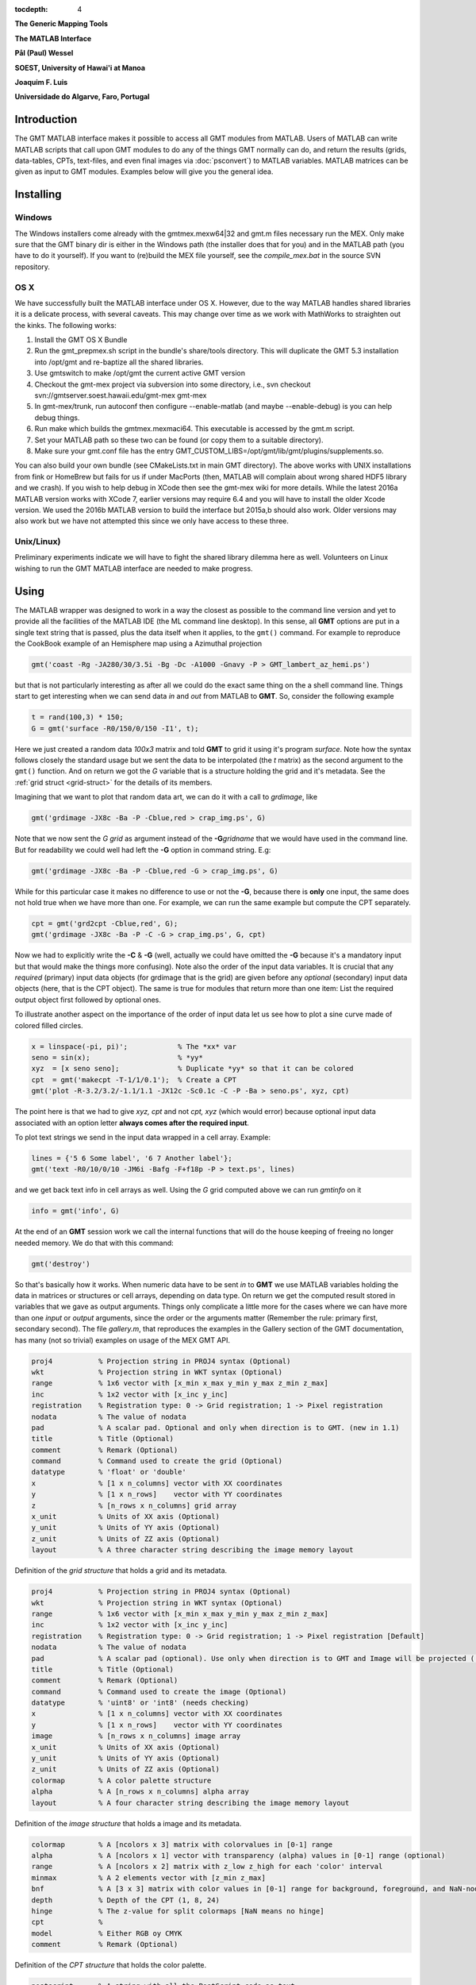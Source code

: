 :tocdepth: 4

.. set default highlighting language for this document:

.. highlight:: c

**The Generic Mapping Tools**

**The MATLAB Interface**

**Pål (Paul) Wessel**

**SOEST, University of Hawai'i at Manoa**

**Joaquim F. Luis**

**Universidade do Algarve, Faro, Portugal**

Introduction
============

The GMT MATLAB interface makes it possible to access all GMT modules from MATLAB.
Users of MATLAB can write MATLAB scripts that call upon GMT modules to do any of the
things GMT normally can do, and return the results (grids, data-tables, CPTs, text-files,
and even final images via :doc:`psconvert`) to MATLAB variables.  MATLAB matrices can be given
as input to GMT modules.  Examples below will give you the general idea.

Installing
==========

Windows
-------

The Windows installers come already with the gmtmex.mexw64|32 and gmt.m files necessary run the MEX.
Only make sure that the GMT binary dir is either in the Windows path (the installer does that for you)
and in the MATLAB path (you have to do it yourself).
If you want to (re)build the MEX file yourself, see the *compile_mex.bat* in the source SVN repository.

OS X
----

We have successfully built the MATLAB interface under OS X. However, due to the way MATLAB handles shared libraries
it is a delicate process, with several caveats.  This may change over time as we work with MathWorks to straighten out the
kinks.  The following works:

#. Install the GMT OS X Bundle
#. Run the gmt_prepmex.sh script in the bundle's share/tools directory.  This will duplicate
   the GMT 5.3 installation into /opt/gmt and re-baptize all the shared libraries.
#. Use gmtswitch to make /opt/gmt the current active GMT version
#. Checkout the gmt-mex project via subversion into some directory, i.e.,
   svn checkout svn://gmtserver.soest.hawaii.edu/gmt-mex gmt-mex
#. In gmt-mex/trunk, run autoconf then configure --enable-matlab (and maybe --enable-debug) is you
   can help debug things.
#. Run make which builds the gmtmex.mexmaci64.  This executable is accessed by the gmt.m script.
#. Set your MATLAB path so these two can be found (or copy them to a suitable directory).
#. Make sure your gmt.conf file has the entry GMT_CUSTOM_LIBS=/opt/gmt/lib/gmt/plugins/supplements.so.

You can also build your own bundle (see CMakeLists.txt in main GMT directory).  The above works
with UNIX installations from fink or HomeBrew but fails for us if under MacPorts (then, MATLAB
will complain about wrong shared HDF5 library and we crash).
If you wish to help debug in XCode then see the gmt-mex wiki for more details.  While the latest
2016a MATLAB version works with XCode 7, earlier versions may require 6.4 and you will have 
to install the older Xcode version.
We used the 2016b MATLAB version to build the interface but 2015a,b should also work.  Older
versions may also work but we have not attempted this since we only have access to these three.

Unix/Linux)
-----------

Preliminary experiments indicate we will have to fight the shared library dilemma here as well.
Volunteers on Linux wishing to run the GMT MATLAB interface are needed to make progress.


Using
=====

The MATLAB wrapper was designed to work in a way the closest as possible to the command line version
and yet to provide all the facilities of the MATLAB IDE (the ML command line desktop). In this sense,
all **GMT** options are put in a single text string that is passed, plus the data itself when it applies,
to the ``gmt()`` command. For example to reproduce the CookBook example of an Hemisphere map using a
Azimuthal projection

.. code-block:: none

   gmt('coast -Rg -JA280/30/3.5i -Bg -Dc -A1000 -Gnavy -P > GMT_lambert_az_hemi.ps')

but that is not particularly interesting as after all we could do the exact same thing on the a shell
command line. Things start to get interesting when we can send data *in* and *out* from MATLAB to
**GMT**. So, consider the following example

.. code-block:: none

    t = rand(100,3) * 150;
    G = gmt('surface -R0/150/0/150 -I1', t);

Here we just created a random data *100x3* matrix and told **GMT** to grid it using it's program
*surface*. Note how the syntax follows closely the standard usage but we sent the data to be
interpolated (the *t* matrix) as the second argument to the ``gmt()`` function. And on return we
got the *G* variable that is a structure holding the grid and it's metadata. See the 
:ref:`grid struct <grid-struct>` for the details of its members.

Imagining that we want to plot that random data art, we can do it with a call to *grdimage*\ , like

.. code-block:: none

   gmt('grdimage -JX8c -Ba -P -Cblue,red > crap_img.ps', G)

Note that we now sent the *G grid* as argument instead of the **-G**\ *gridname* that we would have
used in the command line. But for readability we could well had left the **-G** option in command string. E.g:

.. code-block:: none

   gmt('grdimage -JX8c -Ba -P -Cblue,red -G > crap_img.ps', G)

While for this particular case it makes no difference to use or not the **-G**, because there is **only**
one input, the same does not hold true when we have more than one. For example, we can run the same example
but compute the CPT separately.

.. code-block:: none

   cpt = gmt('grd2cpt -Cblue,red', G);
   gmt('grdimage -JX8c -Ba -P -C -G > crap_img.ps', G, cpt)

Now we had to explicitly write the **-C** & **-G** (well, actually we could have omitted the **-G** because
it's a mandatory input but that would make the things more confusing). Note also the order of the input data variables.
It is crucial that any *required* (primary) input data objects (for grdimage that is the grid) are given before
any *optional* (secondary) input data objects (here, that is the CPT object).  The same is true for modules that
return more than one item: List the required output object first followed by optional ones.

To illustrate another aspect on the importance of the order of input data let us see how to plot a sine curve
made of colored filled circles.

.. code-block:: none

   x = linspace(-pi, pi)';            % The *xx* var
   seno = sin(x);                     % *yy*
   xyz  = [x seno seno];              % Duplicate *yy* so that it can be colored
   cpt  = gmt('makecpt -T-1/1/0.1');  % Create a CPT
   gmt('plot -R-3.2/3.2/-1.1/1.1 -JX12c -Sc0.1c -C -P -Ba > seno.ps', xyz, cpt)

The point here is that we had to give *xyz, cpt* and not *cpt, xyz* (which would error) because optional input data
associated with an option letter **always comes after the required input**.

To plot text strings we send in the input data wrapped in a cell array. Example:

.. code-block:: none

   lines = {'5 6 Some label', '6 7 Another label'};
   gmt('text -R0/10/0/10 -JM6i -Bafg -F+f18p -P > text.ps', lines)

and we get back text info in cell arrays as well. Using the *G* grid computed above we can run *gmtinfo* on it

.. code-block:: none

    info = gmt('info', G)

At the end of an **GMT** session work we call the internal functions that will do the house keeping of
freeing no longer needed memory. We do that with this command:

.. code-block:: none

   gmt('destroy')


So that's basically how it works. When numeric data have to be sent *in* to **GMT** we use
MATLAB variables holding the data in matrices or structures or cell arrays, depending on data type. On
return we get the computed result stored in variables that we gave as output arguments.
Things only complicate a little more for the cases where we can have more than one *input* or
*output* arguments, since the order or the arguments matter (Remember the rule: primary first, secondary second).
The file *gallery.m*, that reproduces the examples in the Gallery section of the GMT
documentation, has many (not so trivial) examples on usage of the MEX GMT API.


.. _grid-struct:

.. code-block:: none

  proj4           % Projection string in PROJ4 syntax (Optional)
  wkt             % Projection string in WKT syntax (Optional)
  range           % 1x6 vector with [x_min x_max y_min y_max z_min z_max]
  inc             % 1x2 vector with [x_inc y_inc]
  registration    % Registration type: 0 -> Grid registration; 1 -> Pixel registration
  nodata          % The value of nodata
  pad             % A scalar pad. Optional and only when direction is to GMT. (new in 1.1)
  title           % Title (Optional)
  comment         % Remark (Optional)
  command         % Command used to create the grid (Optional) 
  datatype        % 'float' or 'double'
  x               % [1 x n_columns] vector with XX coordinates
  y               % [1 x n_rows]    vector with YY coordinates
  z               % [n_rows x n_columns] grid array
  x_unit          % Units of XX axis (Optional)
  y_unit          % Units of YY axis (Optional)
  z_unit          % Units of ZZ axis (Optional)
  layout          % A three character string describing the image memory layout

Definition of the *grid structure* that holds a grid and its metadata.

.. _img-struct:

.. code-block:: none

  proj4           % Projection string in PROJ4 syntax (Optional)
  wkt             % Projection string in WKT syntax (Optional)
  range           % 1x6 vector with [x_min x_max y_min y_max z_min z_max]
  inc             % 1x2 vector with [x_inc y_inc]
  registration    % Registration type: 0 -> Grid registration; 1 -> Pixel registration [Default]
  nodata          % The value of nodata
  pad             % A scalar pad (optional). Use only when direction is to GMT and Image will be projected ([2]) (new in 1.1)
  title           % Title (Optional)
  comment         % Remark (Optional)
  command         % Command used to create the image (Optional) 
  datatype        % 'uint8' or 'int8' (needs checking)
  x               % [1 x n_columns] vector with XX coordinates
  y               % [1 x n_rows]    vector with YY coordinates
  image           % [n_rows x n_columns] image array
  x_unit          % Units of XX axis (Optional)
  y_unit          % Units of YY axis (Optional)
  z_unit          % Units of ZZ axis (Optional)
  colormap        % A color palette structure
  alpha           % A [n_rows x n_columns] alpha array
  layout          % A four character string describing the image memory layout

Definition of the *image structure* that holds a image and its metadata.

.. _cpt-struct:

.. code-block:: none

  colormap        % A [ncolors x 3] matrix with colorvalues in [0-1] range
  alpha           % A [ncolors x 1] vector with transparency (alpha) values in [0-1] range (optional)
  range           % A [ncolors x 2] matrix with z_low z_high for each 'color' interval
  minmax          % A 2 elements vector with [z_min z_max]
  bnf             % A [3 x 3] matrix with color values in [0-1] range for background, foreground, and NaN-nodes
  depth           % Depth of the CPT (1, 8, 24)
  hinge           % The z-value for split colormaps [NaN means no hinge]
  cpt             %
  model           % Either RGB oy CMYK
  comment         % Remark (Optional)

Definition of the *CPT structure* that holds the color palette.

.. _PS-struct:

.. code-block:: c

  postscript      % A string with all the PostScript code as text
  length          % Number of bytes in the string
  mode            % 1 means has header only, 2 means has trailer only, 3 means complete
  comment         % Remark (Optional)

Definition of the *PS structure* that holds the PostScript plot.
